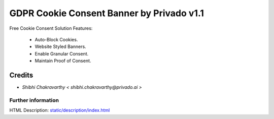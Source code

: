 ================================
   GDPR Cookie Consent Banner by Privado v1.1
================================

Free Cookie Consent Solution Features:

 * Auto-Block Cookies.
 * Website Styled Banners.
 * Enable Granular Consent.
 * Maintain Proof of Consent.

Credits
-------
* `Shibhi Chakravarthy < shibhi.chakravarthy@privado.ai >`


Further information
===================
HTML Description: `<static/description/index.html>`__

